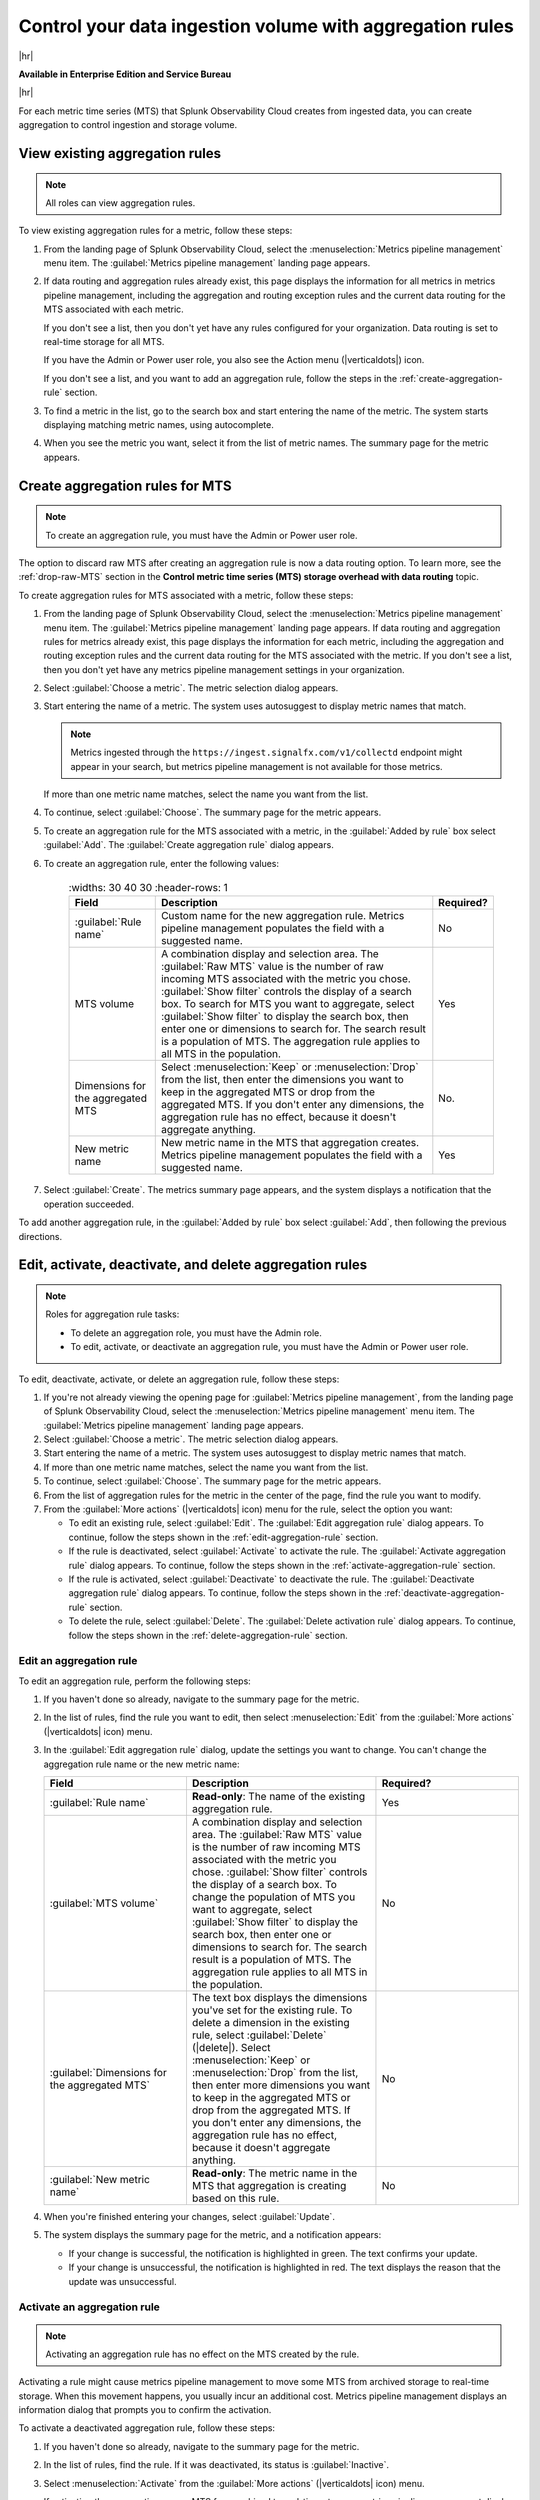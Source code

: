 
.. _use-MTS-aggregation-pipeline:

*******************************************************************************
Control your data ingestion volume with aggregation rules
*******************************************************************************

.. meta::
    :description: Learn how to create aggregation rules in metrics pipeline management.

|hr|

:strong:`Available in Enterprise Edition and Service Bureau`

|hr|


For each metric time series (MTS) that Splunk Observability Cloud creates from ingested data, you can create
aggregation to control ingestion and storage volume.

.. _view-existing-aggregation-rule:

View existing aggregation rules
===============================================================================

.. note:: All roles can view aggregation rules.

To view existing aggregation rules for a metric, follow these steps:

#. From the landing page of Splunk Observability Cloud, select the :menuselection:`Metrics pipeline management` menu item.
   The :guilabel:`Metrics pipeline management` landing page appears.
#. If data routing and aggregation rules already exist, this page displays the information for all metrics in
   metrics pipeline management, including the aggregation and routing exception rules and the current data routing
   for the MTS associated with each metric.

   If you don't see a list, then you don't yet have any rules configured for your organization. Data routing is set to
   real-time storage for all MTS.

   If you have the Admin or Power user role, you also see the Action menu (|verticaldots|) icon.

   If you don't see a list, and you want to add an aggregation rule, follow the steps in the :ref:`create-aggregation-rule` section.
#. To find a metric in the list, go to the search box and start entering the name of the metric. The system starts
   displaying matching metric names, using autocomplete.
#. When you see the metric you want, select it from the list of metric names. The summary page for the metric appears.

.. _create-aggregation-rule:

Create aggregation rules for MTS
===============================================================================

.. note:: To create an aggregation rule, you must have the Admin or Power user role.

The option to discard raw MTS after creating an aggregation rule is now a data routing option.
To learn more, see the :ref:`drop-raw-MTS` section in the
:strong:`Control metric time series (MTS) storage overhead with data routing` topic.

To create aggregation rules for MTS associated with a metric, follow these steps:

#. From the landing page of Splunk Observability Cloud, select the :menuselection:`Metrics pipeline management` menu item.
   The :guilabel:`Metrics pipeline management` landing page appears. If data routing and aggregation rules for metrics
   already exist, this page displays the information for each metric, including the aggregation and routing exception
   rules and the current data routing for the MTS associated with the metric. If you don't see a list, then you don't
   yet have any metrics pipeline management settings in your organization.
#. Select :guilabel:`Choose a metric`. The metric selection dialog appears.
#. Start entering the name of a metric. The system uses autosuggest to display metric names that match.

   .. note:: Metrics ingested through the ``https://ingest.signalfx.com/v1/collectd`` endpoint might appear in your search, but metrics pipeline management is not available for those metrics.

   If more than one metric name matches, select the name you want from the list.
#. To continue, select :guilabel:`Choose`. The summary page for the metric appears.
#. To create an aggregation rule for the MTS associated with a metric, in the :guilabel:`Added by rule` box select :guilabel:`Add`. The :guilabel:`Create aggregation rule` dialog appears.
#. To create an aggregation rule, enter the following values:

      .. list-table::
         :widths: 30 40 30
         :header-rows: 1

        * - :strong:`Field`
          - :strong:`Description`
          - :strong:`Required?`
        * - :guilabel:`Rule name`
          - Custom name for the new aggregation rule. Metrics pipeline management populates the field with a suggested name.
          - No
        * - MTS volume
          - A combination display and selection area. The :guilabel:`Raw MTS` value is the number of raw incoming MTS
            associated with the metric you chose. :guilabel:`Show filter` controls the display of a search box. To
            search for MTS you want to aggregate, select :guilabel:`Show filter` to display the search box, then enter one or dimensions to search for.
            The search result is a population of MTS. The aggregation rule applies to all MTS in the population.
          - Yes
        * - Dimensions for the aggregated MTS
          - Select :menuselection:`Keep` or :menuselection:`Drop` from the list, then enter the dimensions you want to keep in the aggregated MTS or
            drop from the aggregated MTS. If you don't enter any dimensions, the aggregation rule has no effect, because it doesn't aggregate anything.
          - No.
        * - New metric name
          - New metric name in the MTS that aggregation creates. Metrics pipeline management populates the field with a suggested name.
          - Yes

#. Select :guilabel:`Create`. The metrics summary page appears, and the system displays a notification that the operation succeeded.

To add another aggregation rule, in the :guilabel:`Added by rule` box select :guilabel:`Add`, then following the previous directions.

.. _manage-aggregation-rules:

Edit, activate, deactivate, and delete aggregation rules
===============================================================================

.. note:: Roles for aggregation rule tasks:

   - To delete an aggregation role, you must have the Admin role.
   - To edit, activate, or deactivate an aggregation rule, you must have the Admin or Power user role.

To edit, deactivate, activate, or delete an aggregation rule, follow these steps:

#. If you're not already viewing the opening page for :guilabel:`Metrics pipeline management`, from the landing page of Splunk Observability Cloud,
   select the :menuselection:`Metrics pipeline management` menu item. The :guilabel:`Metrics pipeline management` landing page appears.
#. Select :guilabel:`Choose a metric`. The metric selection dialog appears.
#. Start entering the name of a metric. The system uses autosuggest to display metric names that match.
#. If more than one metric name matches, select the name you want from the list.
#. To continue, select :guilabel:`Choose`. The summary page for the metric appears.
#. From the list of aggregation rules for the metric in the center of the page, find the rule you want to modify.
#. From the :guilabel:`More actions` (|verticaldots| icon) menu for the rule, select the option you want:

   - To edit an existing rule, select :guilabel:`Edit`. The :guilabel:`Edit aggregation rule` dialog appears. To continue, follow the steps shown in the :ref:`edit-aggregation-rule` section.
   - If the rule is deactivated, select :guilabel:`Activate` to activate the rule. The :guilabel:`Activate aggregation rule` dialog appears. To continue, follow the steps shown in the :ref:`activate-aggregation-rule` section.
   - If the rule is activated, select :guilabel:`Deactivate` to deactivate the rule. The :guilabel:`Deactivate aggregation rule` dialog appears. To continue, follow the steps shown in the :ref:`deactivate-aggregation-rule` section.
   - To delete the rule, select :guilabel:`Delete`. The :guilabel:`Delete activation rule` dialog appears. To continue, follow the steps shown in the :ref:`delete-aggregation-rule` section.

.. _edit-aggregation-rule:

Edit an aggregation rule
--------------------------------------------------------------------------------

To edit an aggregation rule, perform the following steps:

#. If you haven't done so already, navigate to the summary page for the metric.
#. In the list of rules, find the rule you want to edit, then select :menuselection:`Edit` from the :guilabel:`More actions` (|verticaldots| icon)
   menu.
#. In the :guilabel:`Edit aggregation rule` dialog, update the settings you want to change. You can't change
   the aggregation rule name or the new metric name:

   .. list-table::
      :header-rows: 1
      :widths: 30 40 30

      * - :strong:`Field`
        - :strong:`Description`
        - :strong:`Required?`
      * - :guilabel:`Rule name`
        - :strong:`Read-only`: The name of the existing aggregation rule.
        - Yes
      * - :guilabel:`MTS volume`
        - A combination display and selection area. The :guilabel:`Raw MTS` value is the number of raw incoming MTS
          associated with the metric you chose. :guilabel:`Show filter` controls the display of a search box. To
          change the population of MTS you want to aggregate, select :guilabel:`Show filter` to display the search box,
          then enter one or dimensions to search for. The search result is a population of MTS. The aggregation rule
          applies to all MTS in the population.
        - No
      * - :guilabel:`Dimensions for the aggregated MTS`
        - The text box displays the dimensions you've set for the existing rule. To delete a dimension in the existing rule, select
          :guilabel:`Delete` (|delete|). Select :menuselection:`Keep` or
          :menuselection:`Drop` from the list, then enter more dimensions you want to keep in the aggregated MTS or
          drop from the aggregated MTS. If you don't enter any dimensions, the aggregation rule has no effect, because it doesn't aggregate anything.
        - No
      * - :guilabel:`New metric name`
        - :strong:`Read-only`: The metric name in the MTS that aggregation is creating based on this rule.
        - No
#. When you're finished entering your changes, select :guilabel:`Update`.
#. The system displays the summary page for the metric, and a notification appears:

   - If your change is successful, the notification is highlighted in green. The text confirms your update.
   - If your change is unsuccessful, the notification is highlighted in red. The text displays the reason that the update was unsuccessful.

.. _activate-aggregation-rule:

Activate an aggregation rule
--------------------------------------------------------------------------------

.. note:: Activating an aggregation rule has no effect on the MTS created by the rule.

Activating a rule might cause metrics pipeline management to move some MTS from archived storage to real-time storage.
When this movement happens, you usually incur an additional cost. Metrics pipeline management displays an
information dialog that prompts you to confirm the activation.

To activate a deactivated aggregation rule, follow these steps:

#. If you haven't done so already, navigate to the summary page for the metric.
#. In the list of rules, find the rule. If it was deactivated, its status is :guilabel:`Inactive`.
#. Select :menuselection:`Activate` from the :guilabel:`More actions` (|verticaldots| icon) menu.

   If activating the aggregation moves MTS from archived to real-time storage, metrics pipeline management displays
   an information dialog that prompts you for confirmation.
#. To confirm you want to activate the rule, select :guilabel:`Activate`.
#. The system displays the summary page for the metric, and a notification appears:

   - If the activation is successful, the notification is highlighted in green. The text confirms the activation.
   - If the activation is unsuccessful, the notification is highlighted in red. The text displays the reason that the activation was unsuccessful.

.. _deactivate-aggregation-rule:

Deactivate an aggregation rule
--------------------------------------------------------------------------------

.. note:: Deactivating an aggregation rule has no effect on the MTS created by the rule. These MTS still exist, but they
   longer receive new data points.

When you deactivate an aggregation rule, you stop the creation of new aggregated MTS for the new metric and dimensions specified in the
rule, and the behavior changes for charts and detectors that use the aggregated MTS. Charts display existing aggregated MTS, but new
aggregated MTS no longer appear. Detectors that monitor the MTS no longer detect anomalies in new aggregated MTS.
Metrics pipeline management displays a information dialog that prompts you to confirm the deactivation.

To deactivate an active aggregation rule, follow these steps:

#. If you haven't done so already, navigate to the summary page for the metric.
#. In the list of rules, find the rule. If it was activated, its status is :guilabel:`Active`.
#. Select :menuselection:`Deactivate` from the :guilabel:`More actions` (|verticaldots| icon) menu.

   Metrics pipeline management might display a confirmation dialog. Deactivating the rule stops the creation of new
   MTS, and the dialog displays a list of the affected charts and detectors.
#. To confirm you want to deactivate the rule, select :guilabel:`Deactivate`.
#. The system displays the summary page for the metric, and a notification appears:

   - If the deactivation is successful, the notification is highlighted in green. The text confirms the deactivation.
   - If the deactivation is unsuccessful, the notification is highlighted in red. The text displays the reason that the deactivation was unsuccessful.

.. _delete-aggregation-rule:

Delete an aggregation rule
--------------------------------------------------------------------------------

.. note:: Deleting an aggregation rule doesn't delete existing MTS created by the rule.

When you delete an aggregation rule, you completely remove it from metrics pipeline management. Charts stop displaying the MTS, and detectors
that monitor the MTS no longer detect anomalies. The only way you can restore a deleted aggregation rule is to add it
again.
To deactivate an active aggregation rule, follow these steps:

#. If you haven't done so already, navigate to the summary page for the metric.
#. In the list of rules, find the rule, then select :menuselection:`Delete` from the :guilabel:`More actions` (|verticaldots| icon)
   menu.

   Metrics pipeline management displays a confirmation dialog, reminding you that you can't restore deleted rules.
#. To confirm you want to delete the rule, select :guilabel:`Delete`.
#. The system displays the summary page for the metric, and a notification appears:

#. After you finish the deactivation, the system displays the summary page for the metric, and a notification appears:

   - If the deletion is successful, the notification is highlighted in green. The text confirms the deletion.
   - If the deletion is unsuccessful, the notification is highlighted in red. The text displays the reason that the deletion was unsuccessful.
